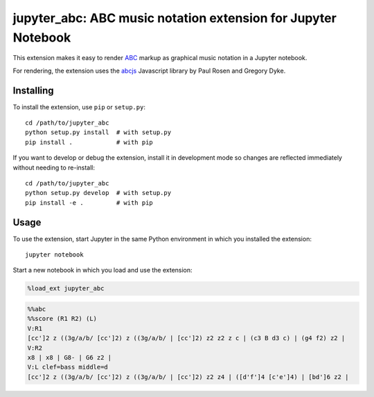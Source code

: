 ================================================================
 jupyter_abc: ABC music notation extension for Jupyter Notebook
================================================================

This extension makes it easy to render ABC_ markup as graphical music notation
in a Jupyter notebook.

For rendering, the extension uses the abcjs_ Javascript library
by Paul Rosen and Gregory Dyke.

Installing
==========

To install the extension, use ``pip`` or ``setup.py``::

    cd /path/to/jupyter_abc
    python setup.py install  # with setup.py
    pip install .            # with pip

If you want to develop or debug the extension,
install it in development mode so changes are reflected immediately
without needing to re-install::

    cd /path/to/jupyter_abc
    python setup.py develop  # with setup.py
    pip install -e .         # with pip

Usage
=====

To use the extension, start Jupyter in the same Python environment
in which you installed the extension::

    jupyter notebook

Start a new notebook in which you load and use the extension:

.. code-block:: python

   %load_ext jupyter_abc

.. code-block:: text

   %%abc
   %%score (R1 R2) (L)
   V:R1
   [cc']2 z ((3g/a/b/ [cc']2) z ((3g/a/b/ | [cc']2) z2 z2 z c | (c3 B d3 c) | (g4 f2) z2 |
   V:R2
   x8 | x8 | G8- | G6 z2 |
   V:L clef=bass middle=d
   [cc']2 z ((3g/a/b/ [cc']2) z ((3g/a/b/ | [cc']2) z2 z4 | ([d'f']4 [c'e']4) | [bd']6 z2 |

.. raw:: html

   <svg xmlns:xlink="http://www.w3.org/1999/xlink" role="img" width=
   "770" height="255.501">
   <path d=
   "M 15.05 80.685L 15.05 201.001L 15.65 201.001L 15.65 80.685z"
   stroke="none" fill="#000000" class></path>
   <path d=
   "M 621.5353943171962 161.901 L 635.9053943171962 161.901 L 635.9053943171962 162.601 L 621.5353943171962 162.601 z"
   stroke="none" fill="#000000" class></path>
   <path d=
   "M 536.7150958833463 161.901 L 551.0850958833463 161.901 L 551.0850958833463 162.601 L 536.7150958833463 162.601 z"
   stroke="none" fill="#000000" class></path>
   <path d=
   "M 536.7150958833463 154.151 L 551.0850958833463 154.151 L 551.0850958833463 154.851 L 536.7150958833463 154.851 z"
   stroke="none" fill="#000000" class></path>
   <path d=
   "M 462.8947974494964 161.901 L 477.2647974494964 161.901 L 477.2647974494964 162.601 L 462.8947974494964 162.601 z"
   stroke="none" fill="#000000" class></path>
   <path d=
   "M 462.8947974494964 154.151 L 477.2647974494964 154.151 L 477.2647974494964 154.851 L 462.8947974494964 154.851 z"
   stroke="none" fill="#000000" class></path>
   <path d=
   "M 283.2179934670283 161.901 L 297.0279934670283 161.901 L 297.0279934670283 162.601 L 283.2179934670283 162.601 z"
   stroke="none" fill="#000000" class></path>
   <path d=
   "M 160.18549673351413 161.901 L 173.99549673351413 161.901 L 173.99549673351413 162.601 L 160.18549673351413 162.601 z"
   stroke="none" fill="#000000" class></path>
   <path d=
   "M 48.153 161.901 L 61.963 161.901 L 61.963 162.601 L 48.153 162.601 z"
   stroke="none" fill="#000000" class></path>
   <g>
   <path d="M 15 169.651 L 755 169.651 L 755 170.351 L 15 170.351 z"
   stroke="none" fill="#000000" class></path>
   <path d="M 15 177.401 L 755 177.401 L 755 178.101 L 15 178.101 z"
   stroke="none" fill="#000000" class></path>
   <path d="M 15 185.151 L 755 185.151 L 755 185.851 L 15 185.851 z"
   stroke="none" fill="#000000" class></path>
   <path d="M 15 192.901 L 755 192.901 L 755 193.601 L 15 193.601 z"
   stroke="none" fill="#000000" class></path>
   <path d="M 15 200.651 L 755 200.651 L 755 201.351 L 15 201.351 z"
   stroke="none" fill="#000000" class></path>
   </g>
   <path d=
   "M 283.2179934670283 72.58500000000001 L 297.0279934670283 72.58500000000001 L 297.0279934670283 73.285 L 283.2179934670283 73.285 z"
   stroke="none" fill="#000000" class></path>
   <path d=
   "M 283.2179934670283 64.83500000000001 L 297.0279934670283 64.83500000000001 L 297.0279934670283 65.535 L 283.2179934670283 65.535 z"
   stroke="none" fill="#000000" class></path>
   <path d=
   "M 256.6179288363242 72.58500000000001 L 270.4279288363242 72.58500000000001 L 270.4279288363242 73.285 L 256.6179288363242 73.285 z"
   stroke="none" fill="#000000" class></path>
   <path d=
   "M 241.01786420562013 72.58500000000001 L 254.82786420562013 72.58500000000001 L 254.82786420562013 73.285 L 241.01786420562013 73.285 z"
   stroke="none" fill="#000000" class></path>
   <path d=
   "M 160.18549673351413 72.58500000000001 L 173.99549673351413 72.58500000000001 L 173.99549673351413 73.285 L 160.18549673351413 73.285 z"
   stroke="none" fill="#000000" class></path>
   <path d=
   "M 160.18549673351413 64.83500000000001 L 173.99549673351413 64.83500000000001 L 173.99549673351413 65.535 L 160.18549673351413 65.535 z"
   stroke="none" fill="#000000" class></path>
   <path d=
   "M 144.58543210281005 72.58500000000001 L 158.39543210281005 72.58500000000001 L 158.39543210281005 73.285 L 144.58543210281005 73.285 z"
   stroke="none" fill="#000000" class></path>
   <path d=
   "M 128.985367472106 72.58500000000001 L 142.795367472106 72.58500000000001 L 142.795367472106 73.285 L 128.985367472106 73.285 z"
   stroke="none" fill="#000000" class></path>
   <path d=
   "M 48.153 72.58500000000001 L 61.963 72.58500000000001 L 61.963 73.285 L 48.153 73.285 z"
   stroke="none" fill="#000000" class></path>
   <path d=
   "M 48.153 64.83500000000001 L 61.963 64.83500000000001 L 61.963 65.535 L 48.153 65.535 z"
   stroke="none" fill="#000000" class></path>
   <g>
   <path d=
   "M 15 80.33500000000001 L 755 80.33500000000001 L 755 81.035 L 15 81.035 z"
   stroke="none" fill="#000000" class></path>
   <path d=
   "M 15 88.08500000000001 L 755 88.08500000000001 L 755 88.785 L 15 88.785 z"
   stroke="none" fill="#000000" class></path>
   <path d=
   "M 15 95.83500000000001 L 755 95.83500000000001 L 755 96.535 L 15 96.535 z"
   stroke="none" fill="#000000" class></path>
   <path d=
   "M 15 103.58500000000001 L 755 103.58500000000001 L 755 104.285 L 15 104.285 z"
   stroke="none" fill="#000000" class></path>
   <path d=
   "M 15 111.33500000000001 L 755 111.33500000000001 L 755 112.035 L 15 112.035 z"
   stroke="none" fill="#000000" class></path>
   </g>
   <path d="M 0 22.65 L 100 22.65 L 100 23.35 L 0 23.35 z" stroke=
   "none" fill="rgba(0,0,0,0)" fill-opacity="0" class data-vertical=
   "23"></path>
   <path d=
   "m 29.689999999999998 66.525c 0.09 -0.09 0.24 -0.06 0.36 0c 0.12 0.09 0.57 0.6 0.96 1.11c 1.77 2.34 3.21 5.85 3.57 8.73c 0.21 1.56 0.03 3.27 -0.45 4.86c -0.69 2.31 -1.92 4.47 -4.23 7.44c -0.3 0.39 -0.57 0.72 -0.6 0.75c -0.03 0.06 0 0.15 0.18 0.78c 0.54 1.68 1.38 4.44 1.68 5.49l 0.09 0.42l 0.39 0c 1.47 0.09 2.76 0.51 3.96 1.29c 1.83 1.23 3.06 3.21 3.39 5.52c 0.09 0.45 0.12 1.29 0.06 1.74c -0.09 1.02 -0.33 1.83 -0.75 2.73c -0.84 1.71 -2.28 3.06 -4.02 3.72l -0.33 0.12l 0.03 1.26c 0 1.74 -0.06 3.63 -0.21 4.62c -0.45 3.06 -2.19 5.49 -4.47 6.21c -0.57 0.18 -0.9 0.21 -1.59 0.21c -0.69 0 -1.02 -0.03 -1.65 -0.21c -1.14 -0.27 -2.13 -0.84 -2.94 -1.65c -0.99 -0.99 -1.56 -2.16 -1.71 -3.54c -0.09 -0.81 0.06 -1.53 0.45 -2.13c 0.63 -0.99 1.83 -1.56 3 -1.53c 1.5 0.09 2.64 1.32 2.73 2.94c 0.06 1.47 -0.93 2.7 -2.37 2.97c -0.45 0.06 -0.84 0.03 -1.29 -0.09l -0.21 -0.09l 0.09 0.12c 0.39 0.54 0.78 0.93 1.32 1.26c 1.35 0.87 3.06 1.02 4.35 0.36c 1.44 -0.72 2.52 -2.28 2.97 -4.35c 0.15 -0.66 0.24 -1.5 0.3 -3.03c 0.03 -0.84 0.03 -2.94 0 -3c -0.03 0 -0.18 0 -0.36 0.03c -0.66 0.12 -0.99 0.12 -1.83 0.12c -1.05 0 -1.71 -0.06 -2.61 -0.3c -4.02 -0.99 -7.11 -4.35 -7.8 -8.46c -0.12 -0.66 -0.12 -0.99 -0.12 -1.83c 0 -0.84 0 -1.14 0.15 -1.92c 0.36 -2.28 1.41 -4.62 3.3 -7.29l 2.79 -3.6c 0.54 -0.66 0.96 -1.2 0.96 -1.23c 0 -0.03 -0.09 -0.33 -0.18 -0.69c -0.96 -3.21 -1.41 -5.28 -1.59 -7.68c -0.12 -1.38 -0.15 -3.09 -0.06 -3.96c 0.33 -2.67 1.38 -5.07 3.12 -7.08c 0.36 -0.42 0.99 -1.05 1.17 -1.14zm 2.01 4.71c -0.15 -0.3 -0.3 -0.54 -0.3 -0.54c -0.03 0 -0.18 0.09 -0.3 0.21c -2.4 1.74 -3.87 4.2 -4.26 7.11c -0.06 0.54 -0.06 1.41 -0.03 1.89c 0.09 1.29 0.48 3.12 1.08 5.22c 0.15 0.42 0.24 0.78 0.24 0.81c 0 0.03 0.84 -1.11 1.23 -1.68c 1.89 -2.73 2.88 -5.07 3.15 -7.53c 0.09 -0.57 0.12 -1.74 0.06 -2.37c -0.09 -1.23 -0.27 -1.92 -0.87 -3.12zm -2.94 20.7c -0.21 -0.72 -0.39 -1.32 -0.42 -1.32c 0 0 -1.2 1.47 -1.86 2.37c -2.79 3.63 -4.02 6.3 -4.35 9.3c -0.03 0.21 -0.03 0.69 -0.03 1.08c 0 0.69 0 0.75 0.06 1.11c 0.12 0.54 0.27 0.99 0.51 1.47c 0.69 1.38 1.83 2.55 3.42 3.42c 0.96 0.54 2.07 0.9 3.21 1.08c 0.78 0.12 2.04 0.12 2.94 -0.03c 0.51 -0.06 0.45 -0.03 0.42 -0.3c -0.24 -3.33 -0.72 -6.33 -1.62 -10.08c -0.09 -0.39 -0.18 -0.75 -0.18 -0.78c -0.03 -0.03 -0.42 0 -0.81 0.09c -0.9 0.18 -1.65 0.57 -2.22 1.14c -0.72 0.72 -1.08 1.65 -1.05 2.64c 0.06 0.96 0.48 1.83 1.23 2.58c 0.36 0.36 0.72 0.63 1.17 0.9c 0.33 0.18 0.36 0.21 0.42 0.33c 0.18 0.42 -0.18 0.9 -0.6 0.87c -0.18 -0.03 -0.84 -0.36 -1.26 -0.63c -0.78 -0.51 -1.38 -1.11 -1.86 -1.83c -1.77 -2.7 -0.99 -6.42 1.71 -8.19c 0.3 -0.21 0.81 -0.48 1.17 -0.63c 0.3 -0.09 1.02 -0.3 1.14 -0.3c 0.06 0 0.09 0 0.09 -0.03c 0.03 -0.03 -0.51 -1.92 -1.23 -4.26zm 3.78 7.41c -0.18 -0.03 -0.36 -0.06 -0.39 -0.06c -0.03 0 0 0.21 0.18 1.02c 0.75 3.18 1.26 6.3 1.5 9.09c 0.06 0.72 0 0.69 0.51 0.42c 0.78 -0.36 1.44 -0.96 1.98 -1.77c 1.08 -1.62 1.2 -3.69 0.3 -5.55c -0.81 -1.62 -2.31 -2.79 -4.08 -3.15z"
   stroke="none" fill="#000000" class></path>
   <rect x="15" y="69.06" width="24.051" height="54.25" fill="#000000"
   stroke="#000000" fill-opacity="0" stroke-opacity="0"></rect>
   <path d=
   "m 56.242999999999995 88.26c 0.36 -0.03 1.2 0 1.53 0.06c 1.17 0.24 1.89 0.84 2.16 1.83c 0.06 0.18 0.06 0.3 0.06 0.66c 0 0.45 0 0.63 -0.15 1.08c -0.66 2.04 -3.06 3.93 -5.52 4.38c -0.54 0.09 -1.44 0.09 -1.83 0.03c -1.23 -0.27 -1.98 -0.87 -2.25 -1.86c -0.06 -0.18 -0.06 -0.3 -0.06 -0.66c 0 -0.45 0 -0.63 0.15 -1.08c 0.24 -0.78 0.75 -1.53 1.44 -2.22c 1.2 -1.2 2.85 -2.01 4.47 -2.22zm 0 -27.125c 0.36 -0.03 1.2 0 1.53 0.06c 1.17 0.24 1.89 0.84 2.16 1.83c 0.06 0.18 0.06 0.3 0.06 0.66c 0 0.45 0 0.63 -0.15 1.08c -0.66 2.04 -3.06 3.93 -5.52 4.38c -0.54 0.09 -1.44 0.09 -1.83 0.03c -1.23 -0.27 -1.98 -0.87 -2.25 -1.86c -0.06 -0.18 -0.06 -0.3 -0.06 -0.66c 0 -0.45 0 -0.63 0.15 -1.08c 0.24 -0.78 0.75 -1.53 1.44 -2.22c 1.2 -1.2 2.85 -2.01 4.47 -2.22zm 3.720000000000006 -23.075000000000003L 59.963 91.01833333333335L 58.963 91.01833333333335L 58.963 38.06z"
   stroke="none" fill="#000000" class></path>
   <rect x="50.153" y="38.06" width="9.81" height="58.297" fill=
   "#000000" stroke="#000000" fill-opacity="0" stroke-opacity="0">
   </rect>
   <path d=
   "m 90.04519829966426 74.565c 0.66 -0.09 1.23 0.09 1.68 0.51c 0.27 0.3 0.39 0.54 0.57 1.26c 0.09 0.33 0.18 0.66 0.21 0.72c 0.12 0.27 0.33 0.45 0.6 0.48c 0.12 0 0.18 0 0.33 -0.09c 0.39 -0.18 1.32 -1.29 1.68 -1.98c 0.09 -0.21 0.24 -0.3 0.39 -0.3c 0.12 0 0.27 0.09 0.33 0.18c 0.03 0.06 -0.27 1.11 -1.86 6.42c -1.02 3.48 -1.89 6.39 -1.92 6.42c 0 0.03 -0.12 0.12 -0.24 0.15c -0.18 0.09 -0.21 0.09 -0.45 0.09c -0.24 0 -0.3 0 -0.48 -0.06c -0.09 -0.06 -0.21 -0.12 -0.21 -0.15c -0.06 -0.03 0.15 -0.57 1.68 -4.92c 0.96 -2.67 1.74 -4.89 1.71 -4.89l -0.51 0.15c -1.08 0.36 -1.74 0.48 -2.55 0.48c -0.66 0 -0.84 -0.03 -1.32 -0.27c -1.32 -0.63 -1.77 -2.16 -1.02 -3.3c 0.33 -0.45 0.84 -0.81 1.38 -0.9z"
   stroke="none" fill="#000000" class></path>
   <rect x="88.36519829966426" y="69.8685" width="7.534" height=
   "13.88300000000001" fill="#000000" stroke="#000000" fill-opacity=
   "0" stroke-opacity="0"></rect>
   <path d=
   "m 121.47530284140193 72.76c 0.36 -0.03 1.2 0 1.53 0.06c 1.17 0.24 1.89 0.84 2.16 1.83c 0.06 0.18 0.06 0.3 0.06 0.66c 0 0.45 0 0.63 -0.15 1.08c -0.66 2.04 -3.06 3.93 -5.52 4.38c -0.54 0.09 -1.44 0.09 -1.83 0.03c -1.23 -0.27 -1.98 -0.87 -2.25 -1.86c -0.06 -0.18 -0.06 -0.3 -0.06 -0.66c 0 -0.45 0 -0.63 0.15 -1.08c 0.24 -0.78 0.75 -1.53 1.44 -2.22c 1.2 -1.2 2.85 -2.01 4.47 -2.22zm 3.719999999999999 -27.023112910356048L 125.19530284140193 76.035L 124.59530284140193 76.035L 124.59530284140193 45.73688708964396z"
   stroke="none" fill="#000000" class></path>
   <rect x="115.38530284140192" y="45.73688708964396" width="9.81"
   height="35.12011291035604" fill="#000000" stroke="#000000"
   fill-opacity="0" stroke-opacity="0"></rect>
   <path d=
   "m 137.075367472106 68.885c 0.36 -0.03 1.2 0 1.53 0.06c 1.17 0.24 1.89 0.84 2.16 1.83c 0.06 0.18 0.06 0.3 0.06 0.66c 0 0.45 0 0.63 -0.15 1.08c -0.66 2.04 -3.06 3.93 -5.52 4.38c -0.54 0.09 -1.44 0.09 -1.83 0.03c -1.23 -0.27 -1.98 -0.87 -2.25 -1.86c -0.06 -0.18 -0.06 -0.3 -0.06 -0.66c 0 -0.45 0 -0.63 0.15 -1.08c 0.24 -0.78 0.75 -1.53 1.44 -2.22c 1.2 -1.2 2.85 -2.01 4.47 -2.22zm 3.719999999999999 -25.049056455178018L 140.795367472106 72.16L 140.195367472106 72.16L 140.195367472106 43.83594354482199z"
   stroke="none" fill="#000000" class></path>
   <rect x="130.985367472106" y="43.83594354482199" width="9.81"
   height="33.14605645517801" fill="#000000" stroke="#000000"
   fill-opacity="0" stroke-opacity="0"></rect>
   <path d=
   "m 152.67543210281005 65.01c 0.36 -0.03 1.2 0 1.53 0.06c 1.17 0.24 1.89 0.84 2.16 1.83c 0.06 0.18 0.06 0.3 0.06 0.66c 0 0.45 0 0.63 -0.15 1.08c -0.66 2.04 -3.06 3.93 -5.52 4.38c -0.54 0.09 -1.44 0.09 -1.83 0.03c -1.23 -0.27 -1.98 -0.87 -2.25 -1.86c -0.06 -0.18 -0.06 -0.3 -0.06 -0.66c 0 -0.45 0 -0.63 0.15 -1.08c 0.24 -0.78 0.75 -1.53 1.44 -2.22c 1.2 -1.2 2.85 -2.01 4.47 -2.22zm 3.719999999999999 -23.075000000000003L 156.39543210281005 68.285L 155.79543210281005 68.285L 155.79543210281005 41.935z"
   stroke="none" fill="#000000" class></path>
   <rect x="146.58543210281005" y="41.935" width="9.81" height=
   "31.171999999999997" fill="#000000" stroke="#000000" fill-opacity=
   "0" stroke-opacity="0"></rect>
   <path d=
   "m 168.27549673351413 88.26c 0.36 -0.03 1.2 0 1.53 0.06c 1.17 0.24 1.89 0.84 2.16 1.83c 0.06 0.18 0.06 0.3 0.06 0.66c 0 0.45 0 0.63 -0.15 1.08c -0.66 2.04 -3.06 3.93 -5.52 4.38c -0.54 0.09 -1.44 0.09 -1.83 0.03c -1.23 -0.27 -1.98 -0.87 -2.25 -1.86c -0.06 -0.18 -0.06 -0.3 -0.06 -0.66c 0 -0.45 0 -0.63 0.15 -1.08c 0.24 -0.78 0.75 -1.53 1.44 -2.22c 1.2 -1.2 2.85 -2.01 4.47 -2.22zm 0 -27.125c 0.36 -0.03 1.2 0 1.53 0.06c 1.17 0.24 1.89 0.84 2.16 1.83c 0.06 0.18 0.06 0.3 0.06 0.66c 0 0.45 0 0.63 -0.15 1.08c -0.66 2.04 -3.06 3.93 -5.52 4.38c -0.54 0.09 -1.44 0.09 -1.83 0.03c -1.23 -0.27 -1.98 -0.87 -2.25 -1.86c -0.06 -0.18 -0.06 -0.3 -0.06 -0.66c 0 -0.45 0 -0.63 0.15 -1.08c 0.24 -0.78 0.75 -1.53 1.44 -2.22c 1.2 -1.2 2.85 -2.01 4.47 -2.22zm 3.719999999999999 -23.075000000000003L 171.99549673351413 91.01833333333335L 170.99549673351413 91.01833333333335L 170.99549673351413 38.06z"
   stroke="none" fill="#000000" class></path>
   <rect x="162.18549673351413" y="38.06" width="9.81" height="58.297"
   fill="#000000" stroke="#000000" fill-opacity="0" stroke-opacity=
   "0"></rect>
   <path d=
   "m 202.0776950331784 74.565c 0.66 -0.09 1.23 0.09 1.68 0.51c 0.27 0.3 0.39 0.54 0.57 1.26c 0.09 0.33 0.18 0.66 0.21 0.72c 0.12 0.27 0.33 0.45 0.6 0.48c 0.12 0 0.18 0 0.33 -0.09c 0.39 -0.18 1.32 -1.29 1.68 -1.98c 0.09 -0.21 0.24 -0.3 0.39 -0.3c 0.12 0 0.27 0.09 0.33 0.18c 0.03 0.06 -0.27 1.11 -1.86 6.42c -1.02 3.48 -1.89 6.39 -1.92 6.42c 0 0.03 -0.12 0.12 -0.24 0.15c -0.18 0.09 -0.21 0.09 -0.45 0.09c -0.24 0 -0.3 0 -0.48 -0.06c -0.09 -0.06 -0.21 -0.12 -0.21 -0.15c -0.06 -0.03 0.15 -0.57 1.68 -4.92c 0.96 -2.67 1.74 -4.89 1.71 -4.89l -0.51 0.15c -1.08 0.36 -1.74 0.48 -2.55 0.48c -0.66 0 -0.84 -0.03 -1.32 -0.27c -1.32 -0.63 -1.77 -2.16 -1.02 -3.3c 0.33 -0.45 0.84 -0.81 1.38 -0.9z"
   stroke="none" fill="#000000" class></path>
   <rect x="200.3976950331784" y="69.8685" width="7.534" height=
   "13.88300000000001" fill="#000000" stroke="#000000" fill-opacity=
   "0" stroke-opacity="0"></rect>
   <path d=
   "m 233.50779957491605 72.76c 0.36 -0.03 1.2 0 1.53 0.06c 1.17 0.24 1.89 0.84 2.16 1.83c 0.06 0.18 0.06 0.3 0.06 0.66c 0 0.45 0 0.63 -0.15 1.08c -0.66 2.04 -3.06 3.93 -5.52 4.38c -0.54 0.09 -1.44 0.09 -1.83 0.03c -1.23 -0.27 -1.98 -0.87 -2.25 -1.86c -0.06 -0.18 -0.06 -0.3 -0.06 -0.66c 0 -0.45 0 -0.63 0.15 -1.08c 0.24 -0.78 0.75 -1.53 1.44 -2.22c 1.2 -1.2 2.85 -2.01 4.47 -2.22zm 3.719999999999999 -27.023112910356048L 237.22779957491605 76.035L 236.62779957491605 76.035L 236.62779957491605 45.73688708964396z"
   stroke="none" fill="#000000" class></path>
   <rect x="227.41779957491605" y="45.73688708964396" width="9.81"
   height="35.12011291035604" fill="#000000" stroke="#000000"
   fill-opacity="0" stroke-opacity="0"></rect>
   <path d=
   "m 249.10786420562013 68.885c 0.36 -0.03 1.2 0 1.53 0.06c 1.17 0.24 1.89 0.84 2.16 1.83c 0.06 0.18 0.06 0.3 0.06 0.66c 0 0.45 0 0.63 -0.15 1.08c -0.66 2.04 -3.06 3.93 -5.52 4.38c -0.54 0.09 -1.44 0.09 -1.83 0.03c -1.23 -0.27 -1.98 -0.87 -2.25 -1.86c -0.06 -0.18 -0.06 -0.3 -0.06 -0.66c 0 -0.45 0 -0.63 0.15 -1.08c 0.24 -0.78 0.75 -1.53 1.44 -2.22c 1.2 -1.2 2.85 -2.01 4.47 -2.22zm 3.719999999999999 -25.049056455178018L 252.82786420562013 72.16L 252.22786420562014 72.16L 252.22786420562014 43.83594354482199z"
   stroke="none" fill="#000000" class></path>
   <rect x="243.01786420562013" y="43.83594354482199" width="9.81"
   height="33.14605645517801" fill="#000000" stroke="#000000"
   fill-opacity="0" stroke-opacity="0"></rect>
   <path d=
   "m 264.7079288363242 65.01c 0.36 -0.03 1.2 0 1.53 0.06c 1.17 0.24 1.89 0.84 2.16 1.83c 0.06 0.18 0.06 0.3 0.06 0.66c 0 0.45 0 0.63 -0.15 1.08c -0.66 2.04 -3.06 3.93 -5.52 4.38c -0.54 0.09 -1.44 0.09 -1.83 0.03c -1.23 -0.27 -1.98 -0.87 -2.25 -1.86c -0.06 -0.18 -0.06 -0.3 -0.06 -0.66c 0 -0.45 0 -0.63 0.15 -1.08c 0.24 -0.78 0.75 -1.53 1.44 -2.22c 1.2 -1.2 2.85 -2.01 4.47 -2.22zm 3.7200000000000273 -23.075000000000003L 268.4279288363242 68.285L 267.8279288363242 68.285L 267.8279288363242 41.935z"
   stroke="none" fill="#000000" class></path>
   <rect x="258.6179288363242" y="41.935" width="9.81" height=
   "31.171999999999997" fill="#000000" stroke="#000000" fill-opacity=
   "0" stroke-opacity="0"></rect>
   <path d=
   "m 274.2179934670283 111.685L 274.2179934670283 80.685L 274.8179934670283 80.685L 274.8179934670283 111.685z"
   stroke="none" fill="#000000" class></path>
   <rect x="274.2179934670283" y="80.685" width="1" height="31" fill=
   "#000000" stroke="#000000" fill-opacity="0" stroke-opacity="0">
   </rect>
   <path d=
   "m 291.30799346702827 88.26c 0.36 -0.03 1.2 0 1.53 0.06c 1.17 0.24 1.89 0.84 2.16 1.83c 0.06 0.18 0.06 0.3 0.06 0.66c 0 0.45 0 0.63 -0.15 1.08c -0.66 2.04 -3.06 3.93 -5.52 4.38c -0.54 0.09 -1.44 0.09 -1.83 0.03c -1.23 -0.27 -1.98 -0.87 -2.25 -1.86c -0.06 -0.18 -0.06 -0.3 -0.06 -0.66c 0 -0.45 0 -0.63 0.15 -1.08c 0.24 -0.78 0.75 -1.53 1.44 -2.22c 1.2 -1.2 2.85 -2.01 4.47 -2.22zm 0 -27.125c 0.36 -0.03 1.2 0 1.53 0.06c 1.17 0.24 1.89 0.84 2.16 1.83c 0.06 0.18 0.06 0.3 0.06 0.66c 0 0.45 0 0.63 -0.15 1.08c -0.66 2.04 -3.06 3.93 -5.52 4.38c -0.54 0.09 -1.44 0.09 -1.83 0.03c -1.23 -0.27 -1.98 -0.87 -2.25 -1.86c -0.06 -0.18 -0.06 -0.3 -0.06 -0.66c 0 -0.45 0 -0.63 0.15 -1.08c 0.24 -0.78 0.75 -1.53 1.44 -2.22c 1.2 -1.2 2.85 -2.01 4.47 -2.22zm 3.7200000000000273 -23.075000000000003L 295.0279934670283 91.01833333333335L 294.0279934670283 91.01833333333335L 294.0279934670283 38.06z"
   stroke="none" fill="#000000" class></path>
   <rect x="285.2179934670283" y="38.06" width="9.81" height="58.297"
   fill="#000000" stroke="#000000" fill-opacity="0" stroke-opacity=
   "0"></rect>
   <path d=
   "m 325.3201917666926 68.86500000000001c 0.12 -0.06 0.24 -0.06 0.36 -0.03c 0.09 0.06 4.74 5.58 4.86 5.82c 0.21 0.39 0.15 0.78 -0.15 1.26c -0.24 0.33 -0.72 0.81 -1.62 1.56c -0.45 0.36 -0.87 0.75 -0.96 0.84c -0.93 0.99 -1.14 2.49 -0.6 3.63c 0.18 0.39 0.27 0.48 1.32 1.68c 1.92 2.25 1.83 2.16 1.83 2.34c 0 0.18 -0.18 0.36 -0.36 0.39c -0.15 0 -0.27 -0.06 -0.48 -0.27c -0.75 -0.75 -2.46 -1.29 -3.39 -1.08c -0.45 0.09 -0.69 0.27 -0.9 0.69c -0.12 0.3 -0.21 0.66 -0.24 1.14c -0.03 0.66 0.09 1.35 0.3 2.01c 0.15 0.42 0.24 0.66 0.45 0.96c 0.18 0.24 0.18 0.33 0.03 0.42c -0.12 0.06 -0.18 0.03 -0.45 -0.3c -1.08 -1.38 -2.07 -3.36 -2.4 -4.83c -0.27 -1.05 -0.15 -1.77 0.27 -2.07c 0.21 -0.12 0.42 -0.15 0.87 -0.15c 0.87 0.06 2.1 0.39 3.3 0.9l 0.39 0.18l -1.65 -1.95c -2.52 -2.97 -2.61 -3.09 -2.7 -3.27c -0.09 -0.24 -0.12 -0.48 -0.03 -0.75c 0.15 -0.48 0.57 -0.96 1.83 -2.01c 0.45 -0.36 0.84 -0.72 0.93 -0.78c 0.69 -0.75 1.02 -1.8 0.9 -2.79c -0.06 -0.33 -0.21 -0.84 -0.39 -1.11c -0.09 -0.15 -0.45 -0.6 -0.81 -1.05c -0.36 -0.42 -0.69 -0.81 -0.72 -0.87c -0.09 -0.18 0 -0.42 0.21 -0.51z"
   stroke="none" fill="#000000" class></path>
   <rect x="323.4301917666926" y="66.0925" width="7.888" height=
   "21.435000000000002" fill="#000000" stroke="#000000" fill-opacity=
   "0" stroke-opacity="0"></rect>
   <path d=
   "m 363.5323900663568 68.86500000000001c 0.12 -0.06 0.24 -0.06 0.36 -0.03c 0.09 0.06 4.74 5.58 4.86 5.82c 0.21 0.39 0.15 0.78 -0.15 1.26c -0.24 0.33 -0.72 0.81 -1.62 1.56c -0.45 0.36 -0.87 0.75 -0.96 0.84c -0.93 0.99 -1.14 2.49 -0.6 3.63c 0.18 0.39 0.27 0.48 1.32 1.68c 1.92 2.25 1.83 2.16 1.83 2.34c 0 0.18 -0.18 0.36 -0.36 0.39c -0.15 0 -0.27 -0.06 -0.48 -0.27c -0.75 -0.75 -2.46 -1.29 -3.39 -1.08c -0.45 0.09 -0.69 0.27 -0.9 0.69c -0.12 0.3 -0.21 0.66 -0.24 1.14c -0.03 0.66 0.09 1.35 0.3 2.01c 0.15 0.42 0.24 0.66 0.45 0.96c 0.18 0.24 0.18 0.33 0.03 0.42c -0.12 0.06 -0.18 0.03 -0.45 -0.3c -1.08 -1.38 -2.07 -3.36 -2.4 -4.83c -0.27 -1.05 -0.15 -1.77 0.27 -2.07c 0.21 -0.12 0.42 -0.15 0.87 -0.15c 0.87 0.06 2.1 0.39 3.3 0.9l 0.39 0.18l -1.65 -1.95c -2.52 -2.97 -2.61 -3.09 -2.7 -3.27c -0.09 -0.24 -0.12 -0.48 -0.03 -0.75c 0.15 -0.48 0.57 -0.96 1.83 -2.01c 0.45 -0.36 0.84 -0.72 0.93 -0.78c 0.69 -0.75 1.02 -1.8 0.9 -2.79c -0.06 -0.33 -0.21 -0.84 -0.39 -1.11c -0.09 -0.15 -0.45 -0.6 -0.81 -1.05c -0.36 -0.42 -0.69 -0.81 -0.72 -0.87c -0.09 -0.18 0 -0.42 0.21 -0.51z"
   stroke="none" fill="#000000" class></path>
   <rect x="361.6423900663568" y="66.0925" width="7.888" height=
   "21.435000000000002" fill="#000000" stroke="#000000" fill-opacity=
   "0" stroke-opacity="0"></rect>
   <path d=
   "m 401.53458836602107 74.565c 0.66 -0.09 1.23 0.09 1.68 0.51c 0.27 0.3 0.39 0.54 0.57 1.26c 0.09 0.33 0.18 0.66 0.21 0.72c 0.12 0.27 0.33 0.45 0.6 0.48c 0.12 0 0.18 0 0.33 -0.09c 0.39 -0.18 1.32 -1.29 1.68 -1.98c 0.09 -0.21 0.24 -0.3 0.39 -0.3c 0.12 0 0.27 0.09 0.33 0.18c 0.03 0.06 -0.27 1.11 -1.86 6.42c -1.02 3.48 -1.89 6.39 -1.92 6.42c 0 0.03 -0.12 0.12 -0.24 0.15c -0.18 0.09 -0.21 0.09 -0.45 0.09c -0.24 0 -0.3 0 -0.48 -0.06c -0.09 -0.06 -0.21 -0.12 -0.21 -0.15c -0.06 -0.03 0.15 -0.57 1.68 -4.92c 0.96 -2.67 1.74 -4.89 1.71 -4.89l -0.51 0.15c -1.08 0.36 -1.74 0.48 -2.55 0.48c -0.66 0 -0.84 -0.03 -1.32 -0.27c -1.32 -0.63 -1.77 -2.16 -1.02 -3.3c 0.33 -0.45 0.84 -0.81 1.38 -0.9z"
   stroke="none" fill="#000000" class></path>
   <rect x="399.85458836602106" y="69.8685" width="7.534" height=
   "13.88300000000001" fill="#000000" stroke="#000000" fill-opacity=
   "0" stroke-opacity="0"></rect>
   <path d=
   "m 435.6646929077587 68.935l 0 -3.75l 0.21 0l 0.21 0l 0 0.18c 0 0.3 0.06 0.84 0.12 1.23c 0.24 1.53 0.9 3.12 2.13 5.16l 0.99 1.59c 0.87 1.44 1.38 2.34 1.77 3.09c 0.81 1.68 1.2 3.06 1.26 4.53c 0.03 1.53 -0.21 3.27 -0.75 5.01c -0.21 0.69 -0.51 1.5 -0.6 1.59c -0.09 0.12 -0.27 0.21 -0.42 0.21c -0.15 0 -0.42 -0.12 -0.51 -0.21c -0.15 -0.18 -0.18 -0.42 -0.09 -0.66c 0.15 -0.33 0.45 -1.2 0.57 -1.62c 0.42 -1.38 0.6 -2.58 0.6 -3.9c 0 -0.66 0 -0.81 -0.06 -1.11c -0.39 -2.07 -1.8 -4.26 -4.59 -7.14l -0.42 -0.45l -0.21 0l -0.21 0l 0 -3.75zm -2.6999999999999886 19.325000000000003c 0.36 -0.03 1.2 0 1.53 0.06c 1.17 0.24 1.89 0.84 2.16 1.83c 0.06 0.18 0.06 0.3 0.06 0.66c 0 0.45 0 0.63 -0.15 1.08c -0.66 2.04 -3.06 3.93 -5.52 4.38c -0.54 0.09 -1.44 0.09 -1.83 0.03c -1.23 -0.27 -1.98 -0.87 -2.25 -1.86c -0.06 -0.18 -0.06 -0.3 -0.06 -0.66c 0 -0.45 0 -0.63 0.15 -1.08c 0.24 -0.78 0.75 -1.53 1.44 -2.22c 1.2 -1.2 2.85 -2.01 4.47 -2.22zm 3.7200000000000273 -23.075000000000003L 436.68469290775874 91.01833333333335L 435.68469290775874 91.01833333333335L 435.68469290775874 65.185z"
   stroke="none" fill="#000000" class></path>
   <rect x="426.87469290775874" y="65.185" width="15.902000000000001"
   height="31.171999999999997" fill="#000000" stroke="#000000"
   fill-opacity="0" stroke-opacity="0"></rect>
   <path d=
   "m 453.8947974494964 111.685L 453.8947974494964 80.685L 454.49479744949645 80.685L 454.49479744949645 111.685z"
   stroke="none" fill="#000000" class></path>
   <rect x="453.8947974494964" y="80.685" width="1" height="31" fill=
   "#000000" stroke="#000000" fill-opacity="0" stroke-opacity="0">
   </rect>
   <path d=
   "m 479.0247974494964 90.63c 0.09 -0.03 0.27 -0.06 0.39 -0.06c 0.96 0 1.74 0.78 1.74 1.71c 0 0.96 -0.78 1.74 -1.71 1.74c -0.96 0 -1.74 -0.78 -1.74 -1.71c 0 -0.78 0.54 -1.5 1.32 -1.68zm -8.04000000000002 -2.3699999999999903c 0.36 -0.03 1.2 0 1.53 0.06c 1.17 0.24 1.89 0.84 2.16 1.83c 0.06 0.18 0.06 0.3 0.06 0.66c 0 0.45 0 0.63 -0.15 1.08c -0.66 2.04 -3.06 3.93 -5.52 4.38c -0.54 0.09 -1.44 0.09 -1.83 0.03c -1.23 -0.27 -1.98 -0.87 -2.25 -1.86c -0.06 -0.18 -0.06 -0.3 -0.06 -0.66c 0 -0.45 0 -0.63 0.15 -1.08c 0.24 -0.78 0.75 -1.53 1.44 -2.22c 1.2 -1.2 2.85 -2.01 4.47 -2.22zm 3.7200000000000273 -23.075000000000003L 474.7047974494964 91.01833333333335L 473.7047974494964 91.01833333333335L 473.7047974494964 65.185z"
   stroke="none" fill="#000000" class></path>
   <rect x="464.8947974494964" y="65.185" width="16.26" height=
   "31.171999999999997" fill="#000000" stroke="#000000" fill-opacity=
   "0" stroke-opacity="0"></rect>
   <path d=
   "m 520.4849913416086 72.81l 0 -3.75l 0.21 0l 0.21 0l 0 0.18c 0 0.3 0.06 0.84 0.12 1.23c 0.24 1.53 0.9 3.12 2.13 5.16l 0.99 1.59c 0.87 1.44 1.38 2.34 1.77 3.09c 0.81 1.68 1.2 3.06 1.26 4.53c 0.03 1.53 -0.21 3.27 -0.75 5.01c -0.21 0.69 -0.51 1.5 -0.6 1.59c -0.09 0.12 -0.27 0.21 -0.42 0.21c -0.15 0 -0.42 -0.12 -0.51 -0.21c -0.15 -0.18 -0.18 -0.42 -0.09 -0.66c 0.15 -0.33 0.45 -1.2 0.57 -1.62c 0.42 -1.38 0.6 -2.58 0.6 -3.9c 0 -0.66 0 -0.81 -0.06 -1.11c -0.39 -2.07 -1.8 -4.26 -4.59 -7.14l -0.42 -0.45l -0.21 0l -0.21 0l 0 -3.75zm -2.7000000000000455 19.325000000000003c 0.36 -0.03 1.2 0 1.53 0.06c 1.17 0.24 1.89 0.84 2.16 1.83c 0.06 0.18 0.06 0.3 0.06 0.66c 0 0.45 0 0.63 -0.15 1.08c -0.66 2.04 -3.06 3.93 -5.52 4.38c -0.54 0.09 -1.44 0.09 -1.83 0.03c -1.23 -0.27 -1.98 -0.87 -2.25 -1.86c -0.06 -0.18 -0.06 -0.3 -0.06 -0.66c 0 -0.45 0 -0.63 0.15 -1.08c 0.24 -0.78 0.75 -1.53 1.44 -2.22c 1.2 -1.2 2.85 -2.01 4.47 -2.22zm 3.7200000000000273 -23.075000000000003L 521.5049913416086 94.89333333333335L 520.5049913416086 94.89333333333335L 520.5049913416086 69.06z"
   stroke="none" fill="#000000" class></path>
   <rect x="511.6949913416086" y="69.06" width="15.902000000000001"
   height="31.171999999999997" fill="#000000" stroke="#000000"
   fill-opacity="0" stroke-opacity="0"></rect>
   <path d=
   "m 552.8450958833463 82.88c 0.09 -0.03 0.27 -0.06 0.39 -0.06c 0.96 0 1.74 0.78 1.74 1.71c 0 0.96 -0.78 1.74 -1.71 1.74c -0.96 0 -1.74 -0.78 -1.74 -1.71c 0 -0.78 0.54 -1.5 1.32 -1.68zm -8.039999999999964 1.5050000000000097c 0.36 -0.03 1.2 0 1.53 0.06c 1.17 0.24 1.89 0.84 2.16 1.83c 0.06 0.18 0.06 0.3 0.06 0.66c 0 0.45 0 0.63 -0.15 1.08c -0.66 2.04 -3.06 3.93 -5.52 4.38c -0.54 0.09 -1.44 0.09 -1.83 0.03c -1.23 -0.27 -1.98 -0.87 -2.25 -1.86c -0.06 -0.18 -0.06 -0.3 -0.06 -0.66c 0 -0.45 0 -0.63 0.15 -1.08c 0.24 -0.78 0.75 -1.53 1.44 -2.22c 1.2 -1.2 2.85 -2.01 4.47 -2.22zm 3.7199999999999136 -23.075000000000003L 548.5250958833462 87.14333333333333L 547.5250958833462 87.14333333333333L 547.5250958833462 61.31z"
   stroke="none" fill="#000000" class></path>
   <rect x="538.7150958833463" y="61.31" width="16.26" height=
   "31.171999999999997" fill="#000000" stroke="#000000" fill-opacity=
   "0" stroke-opacity="0"></rect>
   <path d=
   "m 594.3052897754586 68.935l 0 -3.75l 0.21 0l 0.21 0l 0 0.18c 0 0.3 0.06 0.84 0.12 1.23c 0.24 1.53 0.9 3.12 2.13 5.16l 0.99 1.59c 0.87 1.44 1.38 2.34 1.77 3.09c 0.81 1.68 1.2 3.06 1.26 4.53c 0.03 1.53 -0.21 3.27 -0.75 5.01c -0.21 0.69 -0.51 1.5 -0.6 1.59c -0.09 0.12 -0.27 0.21 -0.42 0.21c -0.15 0 -0.42 -0.12 -0.51 -0.21c -0.15 -0.18 -0.18 -0.42 -0.09 -0.66c 0.15 -0.33 0.45 -1.2 0.57 -1.62c 0.42 -1.38 0.6 -2.58 0.6 -3.9c 0 -0.66 0 -0.81 -0.06 -1.11c -0.39 -2.07 -1.8 -4.26 -4.59 -7.14l -0.42 -0.45l -0.21 0l -0.21 0l 0 -3.75zm -2.7000000000000455 19.325000000000003c 0.36 -0.03 1.2 0 1.53 0.06c 1.17 0.24 1.89 0.84 2.16 1.83c 0.06 0.18 0.06 0.3 0.06 0.66c 0 0.45 0 0.63 -0.15 1.08c -0.66 2.04 -3.06 3.93 -5.52 4.38c -0.54 0.09 -1.44 0.09 -1.83 0.03c -1.23 -0.27 -1.98 -0.87 -2.25 -1.86c -0.06 -0.18 -0.06 -0.3 -0.06 -0.66c 0 -0.45 0 -0.63 0.15 -1.08c 0.24 -0.78 0.75 -1.53 1.44 -2.22c 1.2 -1.2 2.85 -2.01 4.47 -2.22zm 3.7199999999999136 -23.075000000000003L 595.3252897754585 91.01833333333335L 594.3252897754585 91.01833333333335L 594.3252897754585 65.185z"
   stroke="none" fill="#000000" class></path>
   <rect x="585.5152897754585" y="65.185" width="15.902000000000001"
   height="31.171999999999997" fill="#000000" stroke="#000000"
   fill-opacity="0" stroke-opacity="0"></rect>
   <path d=
   "m 612.5353943171962 111.685L 612.5353943171962 80.685L 613.1353943171962 80.685L 613.1353943171962 111.685z"
   stroke="none" fill="#000000" class></path>
   <rect x="612.5353943171962" y="80.685" width="1" height="31" fill=
   "#000000" stroke="#000000" fill-opacity="0" stroke-opacity="0">
   </rect>
   <path d=
   "m 630.9753943171962 72.76c 0.06 -0.03 0.27 -0.03 0.48 -0.03c 1.05 0 1.71 0.24 2.1 0.81c 0.42 0.6 0.45 1.35 0.18 2.4c -0.42 1.59 -1.14 2.73 -2.16 3.39c -1.41 0.93 -3.18 1.44 -5.4 1.53c -1.17 0.03 -1.89 -0.21 -2.28 -0.81c -0.42 -0.6 -0.45 -1.35 -0.18 -2.4c 0.42 -1.59 1.14 -2.73 2.16 -3.39c 0.63 -0.42 1.23 -0.72 1.98 -0.96c 0.9 -0.3 1.65 -0.42 3.12 -0.54zm 1.29 0.87c -0.27 -0.09 -0.63 -0.12 -0.9 -0.03c -0.72 0.24 -1.53 0.69 -3.27 1.8c -2.34 1.5 -3.3 2.25 -3.57 2.79c -0.36 0.72 -0.06 1.5 0.66 1.77c 0.24 0.12 0.69 0.09 0.99 0c 0.84 -0.3 1.92 -0.93 4.14 -2.37c 1.62 -1.08 2.37 -1.71 2.61 -2.19c 0.36 -0.72 0.06 -1.5 -0.66 -1.77zm 1.6399999999999864 -23.945000000000007L 633.9053943171962 75.51833333333333L 632.9053943171962 75.51833333333333L 632.9053943171962 49.685z"
   stroke="none" fill="#000000" class></path>
   <rect x="623.5353943171962" y="49.685" width="10.37" height=
   "31.191000000000003" fill="#000000" stroke="#000000" fill-opacity=
   "0" stroke-opacity="0"></rect>
   <path d=
   "m 683.6656034006716 76.635c 0.36 -0.03 1.2 0 1.53 0.06c 1.17 0.24 1.89 0.84 2.16 1.83c 0.06 0.18 0.06 0.3 0.06 0.66c 0 0.45 0 0.63 -0.15 1.08c -0.66 2.04 -3.06 3.93 -5.52 4.38c -0.54 0.09 -1.44 0.09 -1.83 0.03c -1.23 -0.27 -1.98 -0.87 -2.25 -1.86c -0.06 -0.18 -0.06 -0.3 -0.06 -0.66c 0 -0.45 0 -0.63 0.15 -1.08c 0.24 -0.78 0.75 -1.53 1.44 -2.22c 1.2 -1.2 2.85 -2.01 4.47 -2.22zm 3.7199999999999136 -23.075000000000003L 687.3856034006715 79.39333333333333L 686.3856034006715 79.39333333333333L 686.3856034006715 53.56z"
   stroke="none" fill="#000000" class></path>
   <rect x="677.5756034006715" y="53.56" width="9.81" height=
   "31.171999999999997" fill="#000000" stroke="#000000" fill-opacity=
   "0" stroke-opacity="0"></rect>
   <path d=
   "m 717.6778017003357 68.86500000000001c 0.12 -0.06 0.24 -0.06 0.36 -0.03c 0.09 0.06 4.74 5.58 4.86 5.82c 0.21 0.39 0.15 0.78 -0.15 1.26c -0.24 0.33 -0.72 0.81 -1.62 1.56c -0.45 0.36 -0.87 0.75 -0.96 0.84c -0.93 0.99 -1.14 2.49 -0.6 3.63c 0.18 0.39 0.27 0.48 1.32 1.68c 1.92 2.25 1.83 2.16 1.83 2.34c 0 0.18 -0.18 0.36 -0.36 0.39c -0.15 0 -0.27 -0.06 -0.48 -0.27c -0.75 -0.75 -2.46 -1.29 -3.39 -1.08c -0.45 0.09 -0.69 0.27 -0.9 0.69c -0.12 0.3 -0.21 0.66 -0.24 1.14c -0.03 0.66 0.09 1.35 0.3 2.01c 0.15 0.42 0.24 0.66 0.45 0.96c 0.18 0.24 0.18 0.33 0.03 0.42c -0.12 0.06 -0.18 0.03 -0.45 -0.3c -1.08 -1.38 -2.07 -3.36 -2.4 -4.83c -0.27 -1.05 -0.15 -1.77 0.27 -2.07c 0.21 -0.12 0.42 -0.15 0.87 -0.15c 0.87 0.06 2.1 0.39 3.3 0.9l 0.39 0.18l -1.65 -1.95c -2.52 -2.97 -2.61 -3.09 -2.7 -3.27c -0.09 -0.24 -0.12 -0.48 -0.03 -0.75c 0.15 -0.48 0.57 -0.96 1.83 -2.01c 0.45 -0.36 0.84 -0.72 0.93 -0.78c 0.69 -0.75 1.02 -1.8 0.9 -2.79c -0.06 -0.33 -0.21 -0.84 -0.39 -1.11c -0.09 -0.15 -0.45 -0.6 -0.81 -1.05c -0.36 -0.42 -0.69 -0.81 -0.72 -0.87c -0.09 -0.18 0 -0.42 0.21 -0.51z"
   stroke="none" fill="#000000" class></path>
   <rect x="715.7878017003358" y="66.0925" width="7.888" height=
   "21.435000000000002" fill="#000000" stroke="#000000" fill-opacity=
   "0" stroke-opacity="0"></rect>
   <path d=
   "m 754.05 111.685L 754.05 80.685L 754.65 80.685L 754.65 111.685z"
   stroke="none" fill="#000000" class></path>
   <rect x="754" y="80.685" width="1" height="31" fill="#000000"
   stroke="#000000" fill-opacity="0" stroke-opacity="0"></rect>
   <path d=
   "M124.59530284140192 45.81 L156.39543210281005 41.935L156.39543210281005 45.81 L124.59530284140192 49.685z"
   stroke="none" fill="#000000" class></path>
   <path d=
   "M124.59530284140193 51.54938708964396 L156.39543210281005 47.7475L156.39543210281005 51.6225 L124.59530284140193 55.42438708964396z"
   stroke="none" fill="#000000" class></path>
   <path d=
   "M236.62779957491605 45.81 L268.4279288363242 41.935L268.4279288363242 45.81 L236.62779957491605 49.685z"
   stroke="none" fill="#000000" class></path>
   <path d=
   "M236.62779957491605 51.54938708964396 L268.4279288363242 47.7475L268.4279288363242 51.6225 L236.62779957491605 55.42438708964396z"
   stroke="none" fill="#000000" class></path>
   <path d=
   "M 121.38530284140192 82.6225 C 129.75678681057684 99.85112682631778 148.95686990719636 106.49398396917492 166.18549673351413 98.1225 C 148.30294112108058 108.3840572859246 129.10285802446106 101.74120014306746 121.38530284140192 82.6225 z"
   stroke="none" fill="#000000" class></path>
   <text font-size="14.666666666666666" font-style="italic"
   font-family="Times" font-weight="normal" text-decoration="none"
   class font text-anchor="middle" x="135.890367472106" y=
   "35.933641586982645">
   <tspan x="135.890367472106">3</tspan>
   </text>
   <path d=
   "M 233.41779957491605 82.6225 C 244.93214068694812 102.99398396917493 268.84650949785333 109.63684111203207 289.2179934670283 98.1225 C 268.3112234970391 111.5638774109461 244.39685468613388 104.92102026808897 233.41779957491605 82.6225 z"
   stroke="none" fill="#000000" class></path>
   <text font-size="14.666666666666666" font-style="italic"
   font-family="Times" font-weight="normal" text-decoration="none"
   class font text-anchor="middle" x="247.92286420562013" y=
   "35.933641586982645">
   <tspan x="247.92286420562013">3</tspan>
   </text>
   <path d=
   "M 470.8947974494964 98.1225 C 504.7863666854856 123.1225 555.6237205394693 123.1225 589.5152897754585 98.1225 C 555.6237205394693 125.1225 504.7863666854856 125.1225 470.8947974494964 98.1225 z"
   stroke="none" fill="#000000" class></path>
   <path d=
   "M 629.5353943171962 82.6225 C 643.2968826267605 98.59827402385011 665.5998293768214 100.25898830956439 681.5756034006715 86.4975 C 665.4513172169935 102.25346672217839 643.1483704669326 100.59275243646411 629.5353943171962 82.6225 z"
   stroke="none" fill="#000000" class></path>
   <rect x="50.153" y="107.81" width="0" height="0" fill="#000000"
   stroke="#000000" fill-opacity="0" stroke-opacity="0"></rect>
   <rect x="285.2179934670283" y="107.81" width="0" height="0" fill=
   "#000000" stroke="#000000" fill-opacity="0" stroke-opacity="0">
   </rect>
   <path d=
   "m 471.4047974494964 99.885c 0.51 -0.03 2.01 0 2.52 0.03c 1.41 0.18 2.64 0.51 3.72 1.08c 1.2 0.63 1.95 1.41 2.19 2.31c 0.09 0.33 0.09 0.9 0 1.23c -0.24 0.9 -0.99 1.68 -2.19 2.31c -1.08 0.57 -2.28 0.9 -3.75 1.08c -0.66 0.06 -2.31 0.06 -2.97 0c -1.47 -0.18 -2.67 -0.51 -3.75 -1.08c -1.2 -0.63 -1.95 -1.41 -2.19 -2.31c -0.09 -0.33 -0.09 -0.9 0 -1.23c 0.24 -0.9 0.99 -1.68 2.19 -2.31c 1.2 -0.63 2.61 -0.99 4.23 -1.11zm 0.57 0.66c -0.87 -0.15 -1.53 0 -2.04 0.51c -0.15 0.15 -0.24 0.27 -0.33 0.48c -0.24 0.51 -0.36 1.08 -0.33 1.77c 0.03 0.69 0.18 1.26 0.42 1.77c 0.6 1.17 1.74 1.98 3.18 2.22c 1.11 0.21 1.95 -0.15 2.34 -0.99c 0.24 -0.51 0.36 -1.08 0.33 -1.8c -0.06 -1.11 -0.45 -2.04 -1.17 -2.76c -0.63 -0.63 -1.47 -1.05 -2.4 -1.2z"
   stroke="none" fill="#000000" class></path>
   <rect x="464.8947974494964" y="99.88650000000001" width="14.985"
   height="8.096999999999994" fill="#000000" stroke="#000000"
   fill-opacity="0" stroke-opacity="0"></rect>
   <path d=
   "m 638.2253943171962 98.38c 0.09 -0.03 0.27 -0.06 0.39 -0.06c 0.96 0 1.74 0.78 1.74 1.71c 0 0.96 -0.78 1.74 -1.71 1.74c -0.96 0 -1.74 -0.78 -1.74 -1.71c 0 -0.78 0.54 -1.5 1.32 -1.68zm -7.25 1.5050000000000097c 0.06 -0.03 0.27 -0.03 0.48 -0.03c 1.05 0 1.71 0.24 2.1 0.81c 0.42 0.6 0.45 1.35 0.18 2.4c -0.42 1.59 -1.14 2.73 -2.16 3.39c -1.41 0.93 -3.18 1.44 -5.4 1.53c -1.17 0.03 -1.89 -0.21 -2.28 -0.81c -0.42 -0.6 -0.45 -1.35 -0.18 -2.4c 0.42 -1.59 1.14 -2.73 2.16 -3.39c 0.63 -0.42 1.23 -0.72 1.98 -0.96c 0.9 -0.3 1.65 -0.42 3.12 -0.54zm 1.29 0.87c -0.27 -0.09 -0.63 -0.12 -0.9 -0.03c -0.72 0.24 -1.53 0.69 -3.27 1.8c -2.34 1.5 -3.3 2.25 -3.57 2.79c -0.36 0.72 -0.06 1.5 0.66 1.77c 0.24 0.12 0.69 0.09 0.99 0c 0.84 -0.3 1.92 -0.93 4.14 -2.37c 1.62 -1.08 2.37 -1.71 2.61 -2.19c 0.36 -0.72 0.06 -1.5 -0.66 -1.77zm -8.730000000000018 30.304999999999993L 623.5353943171962 105.22666666666667L 624.5353943171962 105.22666666666667L 624.5353943171962 131.06z"
   stroke="none" fill="#000000" class></path>
   <rect x="623.5353943171962" y="99.869" width="16.82" height=
   "31.191000000000003" fill="#000000" stroke="#000000" fill-opacity=
   "0" stroke-opacity="0"></rect>
   <path d=
   "m 717.6778017003357 99.86500000000001c 0.12 -0.06 0.24 -0.06 0.36 -0.03c 0.09 0.06 4.74 5.58 4.86 5.82c 0.21 0.39 0.15 0.78 -0.15 1.26c -0.24 0.33 -0.72 0.81 -1.62 1.56c -0.45 0.36 -0.87 0.75 -0.96 0.84c -0.93 0.99 -1.14 2.49 -0.6 3.63c 0.18 0.39 0.27 0.48 1.32 1.68c 1.92 2.25 1.83 2.16 1.83 2.34c 0 0.18 -0.18 0.36 -0.36 0.39c -0.15 0 -0.27 -0.06 -0.48 -0.27c -0.75 -0.75 -2.46 -1.29 -3.39 -1.08c -0.45 0.09 -0.69 0.27 -0.9 0.69c -0.12 0.3 -0.21 0.66 -0.24 1.14c -0.03 0.66 0.09 1.35 0.3 2.01c 0.15 0.42 0.24 0.66 0.45 0.96c 0.18 0.24 0.18 0.33 0.03 0.42c -0.12 0.06 -0.18 0.03 -0.45 -0.3c -1.08 -1.38 -2.07 -3.36 -2.4 -4.83c -0.27 -1.05 -0.15 -1.77 0.27 -2.07c 0.21 -0.12 0.42 -0.15 0.87 -0.15c 0.87 0.06 2.1 0.39 3.3 0.9l 0.39 0.18l -1.65 -1.95c -2.52 -2.97 -2.61 -3.09 -2.7 -3.27c -0.09 -0.24 -0.12 -0.48 -0.03 -0.75c 0.15 -0.48 0.57 -0.96 1.83 -2.01c 0.45 -0.36 0.84 -0.72 0.93 -0.78c 0.69 -0.75 1.02 -1.8 0.9 -2.79c -0.06 -0.33 -0.21 -0.84 -0.39 -1.11c -0.09 -0.15 -0.45 -0.6 -0.81 -1.05c -0.36 -0.42 -0.69 -0.81 -0.72 -0.87c -0.09 -0.18 0 -0.42 0.21 -0.51z"
   stroke="none" fill="#000000" class></path>
   <rect x="715.7878017003358" y="97.0925" width="7.888" height=
   "21.435000000000002" fill="#000000" stroke="#000000" fill-opacity=
   "0" stroke-opacity="0"></rect>
   <path d=
   "M 470.8947974494964 99.285 C 515.6492536974106 89.285 582.780938069282 89.285 627.5353943171962 99.285 C 582.780938069282 91.285 515.6492536974106 91.285 470.8947974494964 99.285 z"
   stroke="none" fill="#000000" class></path>
   <path d=
   "m 26.3 169.951c 0.36 -0.03 1.65 0 2.13 0.03c 3.6 0.42 6.03 2.1 6.93 4.86c 0.27 0.84 0.36 1.5 0.36 2.58c 0 0.9 -0.03 1.35 -0.18 2.16c -0.78 3.78 -3.54 7.08 -8.37 9.96c -1.74 1.05 -3.87 2.13 -6.18 3.12c -0.39 0.18 -0.75 0.33 -0.81 0.36c -0.06 0.03 -0.15 0.06 -0.18 0.06c -0.15 0 -0.33 -0.18 -0.33 -0.33c 0 -0.15 0.06 -0.21 0.51 -0.48c 3 -1.77 5.13 -3.21 6.84 -4.74c 0.51 -0.45 1.59 -1.5 1.95 -1.95c 1.89 -2.19 2.88 -4.32 3.15 -6.78c 0.06 -0.42 0.06 -1.77 0 -2.19c -0.24 -2.01 -0.93 -3.63 -2.04 -4.71c -0.63 -0.63 -1.29 -1.02 -2.07 -1.2c -1.62 -0.39 -3.36 0.15 -4.56 1.44c -0.54 0.6 -1.05 1.47 -1.32 2.22l -0.09 0.21l 0.24 -0.12c 0.39 -0.21 0.63 -0.24 1.11 -0.24c 0.3 0 0.45 0 0.66 0.06c 1.92 0.48 2.85 2.55 1.95 4.38c -0.45 0.99 -1.41 1.62 -2.46 1.71c -1.47 0.09 -2.91 -0.87 -3.39 -2.25c -0.18 -0.57 -0.21 -1.32 -0.03 -2.28c 0.39 -2.25 1.83 -4.2 3.81 -5.19c 0.69 -0.36 1.59 -0.6 2.37 -0.69zm 11.58 2.52c 0.84 -0.21 1.71 0.3 1.89 1.14c 0.3 1.17 -0.72 2.19 -1.89 1.89c -0.99 -0.21 -1.5 -1.32 -1.02 -2.25c 0.18 -0.39 0.6 -0.69 1.02 -0.78zm 0 7.5c 0.84 -0.21 1.71 0.3 1.89 1.14c 0.21 0.87 -0.3 1.71 -1.14 1.89c -0.87 0.21 -1.71 -0.3 -1.89 -1.14c -0.21 -0.84 0.3 -1.71 1.14 -1.89z"
   stroke="none" fill="#000000" class></path>
   <rect x="15" y="170.001" width="25.153" height="31" fill="#000000"
   stroke="#000000" fill-opacity="0" stroke-opacity="0"></rect>
   <path d=
   "m 56.242999999999995 185.326c 0.36 -0.03 1.2 0 1.53 0.06c 1.17 0.24 1.89 0.84 2.16 1.83c 0.06 0.18 0.06 0.3 0.06 0.66c 0 0.45 0 0.63 -0.15 1.08c -0.66 2.04 -3.06 3.93 -5.52 4.38c -0.54 0.09 -1.44 0.09 -1.83 0.03c -1.23 -0.27 -1.98 -0.87 -2.25 -1.86c -0.06 -0.18 -0.06 -0.3 -0.06 -0.66c 0 -0.45 0 -0.63 0.15 -1.08c 0.24 -0.78 0.75 -1.53 1.44 -2.22c 1.2 -1.2 2.85 -2.01 4.47 -2.22zm 0 -27.125c 0.36 -0.03 1.2 0 1.53 0.06c 1.17 0.24 1.89 0.84 2.16 1.83c 0.06 0.18 0.06 0.3 0.06 0.66c 0 0.45 0 0.63 -0.15 1.08c -0.66 2.04 -3.06 3.93 -5.52 4.38c -0.54 0.09 -1.44 0.09 -1.83 0.03c -1.23 -0.27 -1.98 -0.87 -2.25 -1.86c -0.06 -0.18 -0.06 -0.3 -0.06 -0.66c 0 -0.45 0 -0.63 0.15 -1.08c 0.24 -0.78 0.75 -1.53 1.44 -2.22c 1.2 -1.2 2.85 -2.01 4.47 -2.22zm -6.089999999999996 58.30000000000001L 50.153 163.54266666666666L 51.153 163.54266666666666L 51.153 216.501z"
   stroke="none" fill="#000000" class></path>
   <rect x="50.153" y="158.204" width="9.81" height="58.297" fill=
   "#000000" stroke="#000000" fill-opacity="0" stroke-opacity="0">
   </rect>
   <path d=
   "m 90.04519829966426 179.381c 0.66 -0.09 1.23 0.09 1.68 0.51c 0.27 0.3 0.39 0.54 0.57 1.26c 0.09 0.33 0.18 0.66 0.21 0.72c 0.12 0.27 0.33 0.45 0.6 0.48c 0.12 0 0.18 0 0.33 -0.09c 0.39 -0.18 1.32 -1.29 1.68 -1.98c 0.09 -0.21 0.24 -0.3 0.39 -0.3c 0.12 0 0.27 0.09 0.33 0.18c 0.03 0.06 -0.27 1.11 -1.86 6.42c -1.02 3.48 -1.89 6.39 -1.92 6.42c 0 0.03 -0.12 0.12 -0.24 0.15c -0.18 0.09 -0.21 0.09 -0.45 0.09c -0.24 0 -0.3 0 -0.48 -0.06c -0.09 -0.06 -0.21 -0.12 -0.21 -0.15c -0.06 -0.03 0.15 -0.57 1.68 -4.92c 0.96 -2.67 1.74 -4.89 1.71 -4.89l -0.51 0.15c -1.08 0.36 -1.74 0.48 -2.55 0.48c -0.66 0 -0.84 -0.03 -1.32 -0.27c -1.32 -0.63 -1.77 -2.16 -1.02 -3.3c 0.33 -0.45 0.84 -0.81 1.38 -0.9z"
   stroke="none" fill="#000000" class></path>
   <rect x="88.36519829966426" y="174.6845" width="7.534" height=
   "13.882999999999981" fill="#000000" stroke="#000000" fill-opacity=
   "0" stroke-opacity="0"></rect>
   <path d=
   "m 121.47530284140193 169.826c 0.36 -0.03 1.2 0 1.53 0.06c 1.17 0.24 1.89 0.84 2.16 1.83c 0.06 0.18 0.06 0.3 0.06 0.66c 0 0.45 0 0.63 -0.15 1.08c -0.66 2.04 -3.06 3.93 -5.52 4.38c -0.54 0.09 -1.44 0.09 -1.83 0.03c -1.23 -0.27 -1.98 -0.87 -2.25 -1.86c -0.06 -0.18 -0.06 -0.3 -0.06 -0.66c 0 -0.45 0 -0.63 0.15 -1.08c 0.24 -0.78 0.75 -1.53 1.44 -2.22c 1.2 -1.2 2.85 -2.01 4.47 -2.22zm -6.090000000000003 4.825000000000017L 115.38530284140192 202.9385L 115.98530284140192 202.9385L 115.98530284140192 174.651z"
   stroke="none" fill="#000000" class></path>
   <rect x="115.38530284140192" y="169.829" width="9.81" height=
   "33.1095" fill="#000000" stroke="#000000" fill-opacity="0"
   stroke-opacity="0"></rect>
   <path d=
   "m 137.075367472106 165.951c 0.36 -0.03 1.2 0 1.53 0.06c 1.17 0.24 1.89 0.84 2.16 1.83c 0.06 0.18 0.06 0.3 0.06 0.66c 0 0.45 0 0.63 -0.15 1.08c -0.66 2.04 -3.06 3.93 -5.52 4.38c -0.54 0.09 -1.44 0.09 -1.83 0.03c -1.23 -0.27 -1.98 -0.87 -2.25 -1.86c -0.06 -0.18 -0.06 -0.3 -0.06 -0.66c 0 -0.45 0 -0.63 0.15 -1.08c 0.24 -0.78 0.75 -1.53 1.44 -2.22c 1.2 -1.2 2.85 -2.01 4.47 -2.22zm -6.090000000000003 4.825000000000017L 130.985367472106 201.001L 131.585367472106 201.001L 131.585367472106 170.776z"
   stroke="none" fill="#000000" class></path>
   <rect x="130.985367472106" y="165.954" width="9.81" height="35.047"
   fill="#000000" stroke="#000000" fill-opacity="0" stroke-opacity=
   "0"></rect>
   <path d=
   "m 152.67543210281005 162.076c 0.36 -0.03 1.2 0 1.53 0.06c 1.17 0.24 1.89 0.84 2.16 1.83c 0.06 0.18 0.06 0.3 0.06 0.66c 0 0.45 0 0.63 -0.15 1.08c -0.66 2.04 -3.06 3.93 -5.52 4.38c -0.54 0.09 -1.44 0.09 -1.83 0.03c -1.23 -0.27 -1.98 -0.87 -2.25 -1.86c -0.06 -0.18 -0.06 -0.3 -0.06 -0.66c 0 -0.45 0 -0.63 0.15 -1.08c 0.24 -0.78 0.75 -1.53 1.44 -2.22c 1.2 -1.2 2.85 -2.01 4.47 -2.22zm -6.090000000000003 4.825000000000017L 146.58543210281005 199.0635L 147.18543210281004 199.0635L 147.18543210281004 166.901z"
   stroke="none" fill="#000000" class></path>
   <rect x="146.58543210281005" y="162.079" width="9.81" height=
   "36.9845" fill="#000000" stroke="#000000" fill-opacity="0"
   stroke-opacity="0"></rect>
   <path d=
   "m 168.27549673351413 185.326c 0.36 -0.03 1.2 0 1.53 0.06c 1.17 0.24 1.89 0.84 2.16 1.83c 0.06 0.18 0.06 0.3 0.06 0.66c 0 0.45 0 0.63 -0.15 1.08c -0.66 2.04 -3.06 3.93 -5.52 4.38c -0.54 0.09 -1.44 0.09 -1.83 0.03c -1.23 -0.27 -1.98 -0.87 -2.25 -1.86c -0.06 -0.18 -0.06 -0.3 -0.06 -0.66c 0 -0.45 0 -0.63 0.15 -1.08c 0.24 -0.78 0.75 -1.53 1.44 -2.22c 1.2 -1.2 2.85 -2.01 4.47 -2.22zm 0 -27.125c 0.36 -0.03 1.2 0 1.53 0.06c 1.17 0.24 1.89 0.84 2.16 1.83c 0.06 0.18 0.06 0.3 0.06 0.66c 0 0.45 0 0.63 -0.15 1.08c -0.66 2.04 -3.06 3.93 -5.52 4.38c -0.54 0.09 -1.44 0.09 -1.83 0.03c -1.23 -0.27 -1.98 -0.87 -2.25 -1.86c -0.06 -0.18 -0.06 -0.3 -0.06 -0.66c 0 -0.45 0 -0.63 0.15 -1.08c 0.24 -0.78 0.75 -1.53 1.44 -2.22c 1.2 -1.2 2.85 -2.01 4.47 -2.22zm -6.090000000000003 58.30000000000001L 162.18549673351413 163.54266666666666L 163.18549673351413 163.54266666666666L 163.18549673351413 216.501z"
   stroke="none" fill="#000000" class></path>
   <rect x="162.18549673351413" y="158.204" width="9.81" height=
   "58.297" fill="#000000" stroke="#000000" fill-opacity="0"
   stroke-opacity="0"></rect>
   <path d=
   "m 202.0776950331784 179.381c 0.66 -0.09 1.23 0.09 1.68 0.51c 0.27 0.3 0.39 0.54 0.57 1.26c 0.09 0.33 0.18 0.66 0.21 0.72c 0.12 0.27 0.33 0.45 0.6 0.48c 0.12 0 0.18 0 0.33 -0.09c 0.39 -0.18 1.32 -1.29 1.68 -1.98c 0.09 -0.21 0.24 -0.3 0.39 -0.3c 0.12 0 0.27 0.09 0.33 0.18c 0.03 0.06 -0.27 1.11 -1.86 6.42c -1.02 3.48 -1.89 6.39 -1.92 6.42c 0 0.03 -0.12 0.12 -0.24 0.15c -0.18 0.09 -0.21 0.09 -0.45 0.09c -0.24 0 -0.3 0 -0.48 -0.06c -0.09 -0.06 -0.21 -0.12 -0.21 -0.15c -0.06 -0.03 0.15 -0.57 1.68 -4.92c 0.96 -2.67 1.74 -4.89 1.71 -4.89l -0.51 0.15c -1.08 0.36 -1.74 0.48 -2.55 0.48c -0.66 0 -0.84 -0.03 -1.32 -0.27c -1.32 -0.63 -1.77 -2.16 -1.02 -3.3c 0.33 -0.45 0.84 -0.81 1.38 -0.9z"
   stroke="none" fill="#000000" class></path>
   <rect x="200.3976950331784" y="174.6845" width="7.534" height=
   "13.882999999999981" fill="#000000" stroke="#000000" fill-opacity=
   "0" stroke-opacity="0"></rect>
   <path d=
   "m 233.50779957491605 169.826c 0.36 -0.03 1.2 0 1.53 0.06c 1.17 0.24 1.89 0.84 2.16 1.83c 0.06 0.18 0.06 0.3 0.06 0.66c 0 0.45 0 0.63 -0.15 1.08c -0.66 2.04 -3.06 3.93 -5.52 4.38c -0.54 0.09 -1.44 0.09 -1.83 0.03c -1.23 -0.27 -1.98 -0.87 -2.25 -1.86c -0.06 -0.18 -0.06 -0.3 -0.06 -0.66c 0 -0.45 0 -0.63 0.15 -1.08c 0.24 -0.78 0.75 -1.53 1.44 -2.22c 1.2 -1.2 2.85 -2.01 4.47 -2.22zm -6.090000000000003 4.825000000000017L 227.41779957491605 202.9385L 228.01779957491604 202.9385L 228.01779957491604 174.651z"
   stroke="none" fill="#000000" class></path>
   <rect x="227.41779957491605" y="169.829" width="9.81" height=
   "33.1095" fill="#000000" stroke="#000000" fill-opacity="0"
   stroke-opacity="0"></rect>
   <path d=
   "m 249.10786420562013 165.951c 0.36 -0.03 1.2 0 1.53 0.06c 1.17 0.24 1.89 0.84 2.16 1.83c 0.06 0.18 0.06 0.3 0.06 0.66c 0 0.45 0 0.63 -0.15 1.08c -0.66 2.04 -3.06 3.93 -5.52 4.38c -0.54 0.09 -1.44 0.09 -1.83 0.03c -1.23 -0.27 -1.98 -0.87 -2.25 -1.86c -0.06 -0.18 -0.06 -0.3 -0.06 -0.66c 0 -0.45 0 -0.63 0.15 -1.08c 0.24 -0.78 0.75 -1.53 1.44 -2.22c 1.2 -1.2 2.85 -2.01 4.47 -2.22zm -6.090000000000003 4.825000000000017L 243.01786420562013 201.001L 243.61786420562012 201.001L 243.61786420562012 170.776z"
   stroke="none" fill="#000000" class></path>
   <rect x="243.01786420562013" y="165.954" width="9.81" height=
   "35.047" fill="#000000" stroke="#000000" fill-opacity="0"
   stroke-opacity="0"></rect>
   <path d=
   "m 264.7079288363242 162.076c 0.36 -0.03 1.2 0 1.53 0.06c 1.17 0.24 1.89 0.84 2.16 1.83c 0.06 0.18 0.06 0.3 0.06 0.66c 0 0.45 0 0.63 -0.15 1.08c -0.66 2.04 -3.06 3.93 -5.52 4.38c -0.54 0.09 -1.44 0.09 -1.83 0.03c -1.23 -0.27 -1.98 -0.87 -2.25 -1.86c -0.06 -0.18 -0.06 -0.3 -0.06 -0.66c 0 -0.45 0 -0.63 0.15 -1.08c 0.24 -0.78 0.75 -1.53 1.44 -2.22c 1.2 -1.2 2.85 -2.01 4.47 -2.22zm -6.089999999999975 4.825000000000017L 258.6179288363242 199.0635L 259.21792883632423 199.0635L 259.21792883632423 166.901z"
   stroke="none" fill="#000000" class></path>
   <rect x="258.6179288363242" y="162.079" width="9.81" height=
   "36.9845" fill="#000000" stroke="#000000" fill-opacity="0"
   stroke-opacity="0"></rect>
   <path d=
   "m 274.2179934670283 201.001L 274.2179934670283 170.001L 274.8179934670283 170.001L 274.8179934670283 201.001z"
   stroke="none" fill="#000000" class></path>
   <rect x="274.2179934670283" y="170.001" width="1" height="31" fill=
   "#000000" stroke="#000000" fill-opacity="0" stroke-opacity="0">
   </rect>
   <path d=
   "m 291.30799346702827 185.326c 0.36 -0.03 1.2 0 1.53 0.06c 1.17 0.24 1.89 0.84 2.16 1.83c 0.06 0.18 0.06 0.3 0.06 0.66c 0 0.45 0 0.63 -0.15 1.08c -0.66 2.04 -3.06 3.93 -5.52 4.38c -0.54 0.09 -1.44 0.09 -1.83 0.03c -1.23 -0.27 -1.98 -0.87 -2.25 -1.86c -0.06 -0.18 -0.06 -0.3 -0.06 -0.66c 0 -0.45 0 -0.63 0.15 -1.08c 0.24 -0.78 0.75 -1.53 1.44 -2.22c 1.2 -1.2 2.85 -2.01 4.47 -2.22zm 0 -27.125c 0.36 -0.03 1.2 0 1.53 0.06c 1.17 0.24 1.89 0.84 2.16 1.83c 0.06 0.18 0.06 0.3 0.06 0.66c 0 0.45 0 0.63 -0.15 1.08c -0.66 2.04 -3.06 3.93 -5.52 4.38c -0.54 0.09 -1.44 0.09 -1.83 0.03c -1.23 -0.27 -1.98 -0.87 -2.25 -1.86c -0.06 -0.18 -0.06 -0.3 -0.06 -0.66c 0 -0.45 0 -0.63 0.15 -1.08c 0.24 -0.78 0.75 -1.53 1.44 -2.22c 1.2 -1.2 2.85 -2.01 4.47 -2.22zm -6.089999999999975 58.30000000000001L 285.2179934670283 163.54266666666666L 286.2179934670283 163.54266666666666L 286.2179934670283 216.501z"
   stroke="none" fill="#000000" class></path>
   <rect x="285.2179934670283" y="158.204" width="9.81" height=
   "58.297" fill="#000000" stroke="#000000" fill-opacity="0"
   stroke-opacity="0"></rect>
   <path d=
   "m 325.3201917666926 173.681c 0.12 -0.06 0.24 -0.06 0.36 -0.03c 0.09 0.06 4.74 5.58 4.86 5.82c 0.21 0.39 0.15 0.78 -0.15 1.26c -0.24 0.33 -0.72 0.81 -1.62 1.56c -0.45 0.36 -0.87 0.75 -0.96 0.84c -0.93 0.99 -1.14 2.49 -0.6 3.63c 0.18 0.39 0.27 0.48 1.32 1.68c 1.92 2.25 1.83 2.16 1.83 2.34c 0 0.18 -0.18 0.36 -0.36 0.39c -0.15 0 -0.27 -0.06 -0.48 -0.27c -0.75 -0.75 -2.46 -1.29 -3.39 -1.08c -0.45 0.09 -0.69 0.27 -0.9 0.69c -0.12 0.3 -0.21 0.66 -0.24 1.14c -0.03 0.66 0.09 1.35 0.3 2.01c 0.15 0.42 0.24 0.66 0.45 0.96c 0.18 0.24 0.18 0.33 0.03 0.42c -0.12 0.06 -0.18 0.03 -0.45 -0.3c -1.08 -1.38 -2.07 -3.36 -2.4 -4.83c -0.27 -1.05 -0.15 -1.77 0.27 -2.07c 0.21 -0.12 0.42 -0.15 0.87 -0.15c 0.87 0.06 2.1 0.39 3.3 0.9l 0.39 0.18l -1.65 -1.95c -2.52 -2.97 -2.61 -3.09 -2.7 -3.27c -0.09 -0.24 -0.12 -0.48 -0.03 -0.75c 0.15 -0.48 0.57 -0.96 1.83 -2.01c 0.45 -0.36 0.84 -0.72 0.93 -0.78c 0.69 -0.75 1.02 -1.8 0.9 -2.79c -0.06 -0.33 -0.21 -0.84 -0.39 -1.11c -0.09 -0.15 -0.45 -0.6 -0.81 -1.05c -0.36 -0.42 -0.69 -0.81 -0.72 -0.87c -0.09 -0.18 0 -0.42 0.21 -0.51z"
   stroke="none" fill="#000000" class></path>
   <rect x="323.4301917666926" y="170.9085" width="7.888" height=
   "21.435000000000002" fill="#000000" stroke="#000000" fill-opacity=
   "0" stroke-opacity="0"></rect>
   <path d=
   "m 361.7023900663568 180.881l 0.09 -0.06l 5.46 0l 5.49 0l 0.09 0.06l 0.06 0.09l 0 2.19l 0 2.19l -0.06 0.09l -0.09 0.06l -5.49 0l -5.46 0l -0.09 -0.06l -0.06 -0.09l 0 -2.19l 0 -2.19z"
   stroke="none" fill="#000000" class></path>
   <rect x="361.6423900663568" y="179.286" width="11.25" height=
   "4.680000000000007" fill="#000000" stroke="#000000" fill-opacity=
   "0" stroke-opacity="0"></rect>
   <path d=
   "m 453.8947974494964 201.001L 453.8947974494964 170.001L 454.49479744949645 170.001L 454.49479744949645 201.001z"
   stroke="none" fill="#000000" class></path>
   <rect x="453.8947974494964" y="170.001" width="1" height="31" fill=
   "#000000" stroke="#000000" fill-opacity="0" stroke-opacity="0">
   </rect>
   <path d=
   "m 472.3347974494964 154.326c 0.06 -0.03 0.27 -0.03 0.48 -0.03c 1.05 0 1.71 0.24 2.1 0.81c 0.42 0.6 0.45 1.35 0.18 2.4c -0.42 1.59 -1.14 2.73 -2.16 3.39c -1.41 0.93 -3.18 1.44 -5.4 1.53c -1.17 0.03 -1.89 -0.21 -2.28 -0.81c -0.42 -0.6 -0.45 -1.35 -0.18 -2.4c 0.42 -1.59 1.14 -2.73 2.16 -3.39c 0.63 -0.42 1.23 -0.72 1.98 -0.96c 0.9 -0.3 1.65 -0.42 3.12 -0.54zm 1.29 0.87c -0.27 -0.09 -0.63 -0.12 -0.9 -0.03c -0.72 0.24 -1.53 0.69 -3.27 1.8c -2.34 1.5 -3.3 2.25 -3.57 2.79c -0.36 0.72 -0.06 1.5 0.66 1.77c 0.24 0.12 0.69 0.09 0.99 0c 0.84 -0.3 1.92 -0.93 4.14 -2.37c 1.62 -1.08 2.37 -1.71 2.61 -2.19c 0.36 -0.72 0.06 -1.5 -0.66 -1.77zm -1.2900000000000205 -8.620000000000005c 0.06 -0.03 0.27 -0.03 0.48 -0.03c 1.05 0 1.71 0.24 2.1 0.81c 0.42 0.6 0.45 1.35 0.18 2.4c -0.42 1.59 -1.14 2.73 -2.16 3.39c -1.41 0.93 -3.18 1.44 -5.4 1.53c -1.17 0.03 -1.89 -0.21 -2.28 -0.81c -0.42 -0.6 -0.45 -1.35 -0.18 -2.4c 0.42 -1.59 1.14 -2.73 2.16 -3.39c 0.63 -0.42 1.23 -0.72 1.98 -0.96c 0.9 -0.3 1.65 -0.42 3.12 -0.54zm 1.29 0.87c -0.27 -0.09 -0.63 -0.12 -0.9 -0.03c -0.72 0.24 -1.53 0.69 -3.27 1.8c -2.34 1.5 -3.3 2.25 -3.57 2.79c -0.36 0.72 -0.06 1.5 0.66 1.77c 0.24 0.12 0.69 0.09 0.99 0c 0.84 -0.3 1.92 -0.93 4.14 -2.37c 1.62 -1.08 2.37 -1.71 2.61 -2.19c 0.36 -0.72 0.06 -1.5 -0.66 -1.77zm -8.730000000000018 38.05500000000001L 464.8947974494964 151.91766666666666L 465.8947974494964 151.91766666666666L 465.8947974494964 185.501z"
   stroke="none" fill="#000000" class></path>
   <rect x="464.8947974494964" y="146.56" width="10.37" height=
   "38.941" fill="#000000" stroke="#000000" fill-opacity="0"
   stroke-opacity="0"></rect>
   <path d=
   "m 546.1550958833463 158.201c 0.06 -0.03 0.27 -0.03 0.48 -0.03c 1.05 0 1.71 0.24 2.1 0.81c 0.42 0.6 0.45 1.35 0.18 2.4c -0.42 1.59 -1.14 2.73 -2.16 3.39c -1.41 0.93 -3.18 1.44 -5.4 1.53c -1.17 0.03 -1.89 -0.21 -2.28 -0.81c -0.42 -0.6 -0.45 -1.35 -0.18 -2.4c 0.42 -1.59 1.14 -2.73 2.16 -3.39c 0.63 -0.42 1.23 -0.72 1.98 -0.96c 0.9 -0.3 1.65 -0.42 3.12 -0.54zm 1.29 0.87c -0.27 -0.09 -0.63 -0.12 -0.9 -0.03c -0.72 0.24 -1.53 0.69 -3.27 1.8c -2.34 1.5 -3.3 2.25 -3.57 2.79c -0.36 0.72 -0.06 1.5 0.66 1.77c 0.24 0.12 0.69 0.09 0.99 0c 0.84 -0.3 1.92 -0.93 4.14 -2.37c 1.62 -1.08 2.37 -1.71 2.61 -2.19c 0.36 -0.72 0.06 -1.5 -0.66 -1.77zm -1.2899999999999636 -8.620000000000005c 0.06 -0.03 0.27 -0.03 0.48 -0.03c 1.05 0 1.71 0.24 2.1 0.81c 0.42 0.6 0.45 1.35 0.18 2.4c -0.42 1.59 -1.14 2.73 -2.16 3.39c -1.41 0.93 -3.18 1.44 -5.4 1.53c -1.17 0.03 -1.89 -0.21 -2.28 -0.81c -0.42 -0.6 -0.45 -1.35 -0.18 -2.4c 0.42 -1.59 1.14 -2.73 2.16 -3.39c 0.63 -0.42 1.23 -0.72 1.98 -0.96c 0.9 -0.3 1.65 -0.42 3.12 -0.54zm 1.29 0.87c -0.27 -0.09 -0.63 -0.12 -0.9 -0.03c -0.72 0.24 -1.53 0.69 -3.27 1.8c -2.34 1.5 -3.3 2.25 -3.57 2.79c -0.36 0.72 -0.06 1.5 0.66 1.77c 0.24 0.12 0.69 0.09 0.99 0c 0.84 -0.3 1.92 -0.93 4.14 -2.37c 1.62 -1.08 2.37 -1.71 2.61 -2.19c 0.36 -0.72 0.06 -1.5 -0.66 -1.77zm -8.730000000000018 38.05500000000001L 538.7150958833463 155.79266666666666L 539.7150958833463 155.79266666666666L 539.7150958833463 189.376z"
   stroke="none" fill="#000000" class></path>
   <rect x="538.7150958833463" y="150.435" width="10.37" height=
   "38.941" fill="#000000" stroke="#000000" fill-opacity="0"
   stroke-opacity="0"></rect>
   <path d=
   "m 612.5353943171962 201.001L 612.5353943171962 170.001L 613.1353943171962 170.001L 613.1353943171962 201.001z"
   stroke="none" fill="#000000" class></path>
   <rect x="612.5353943171962" y="170.001" width="1" height="31" fill=
   "#000000" stroke="#000000" fill-opacity="0" stroke-opacity="0">
   </rect>
   <path d=
   "m 638.2253943171962 164.446c 0.09 -0.03 0.27 -0.06 0.39 -0.06c 0.96 0 1.74 0.78 1.74 1.71c 0 0.96 -0.78 1.74 -1.71 1.74c -0.96 0 -1.74 -0.78 -1.74 -1.71c 0 -0.78 0.54 -1.5 1.32 -1.68zm -7.25 -2.3700000000000045c 0.06 -0.03 0.27 -0.03 0.48 -0.03c 1.05 0 1.71 0.24 2.1 0.81c 0.42 0.6 0.45 1.35 0.18 2.4c -0.42 1.59 -1.14 2.73 -2.16 3.39c -1.41 0.93 -3.18 1.44 -5.4 1.53c -1.17 0.03 -1.89 -0.21 -2.28 -0.81c -0.42 -0.6 -0.45 -1.35 -0.18 -2.4c 0.42 -1.59 1.14 -2.73 2.16 -3.39c 0.63 -0.42 1.23 -0.72 1.98 -0.96c 0.9 -0.3 1.65 -0.42 3.12 -0.54zm 1.29 0.87c -0.27 -0.09 -0.63 -0.12 -0.9 -0.03c -0.72 0.24 -1.53 0.69 -3.27 1.8c -2.34 1.5 -3.3 2.25 -3.57 2.79c -0.36 0.72 -0.06 1.5 0.66 1.77c 0.24 0.12 0.69 0.09 0.99 0c 0.84 -0.3 1.92 -0.93 4.14 -2.37c 1.62 -1.08 2.37 -1.71 2.61 -2.19c 0.36 -0.72 0.06 -1.5 -0.66 -1.77zm 5.960000000000036 -6.25c 0.09 -0.03 0.27 -0.06 0.39 -0.06c 0.96 0 1.74 0.78 1.74 1.71c 0 0.96 -0.78 1.74 -1.71 1.74c -0.96 0 -1.74 -0.78 -1.74 -1.71c 0 -0.78 0.54 -1.5 1.32 -1.68zm -7.25 -2.3700000000000045c 0.06 -0.03 0.27 -0.03 0.48 -0.03c 1.05 0 1.71 0.24 2.1 0.81c 0.42 0.6 0.45 1.35 0.18 2.4c -0.42 1.59 -1.14 2.73 -2.16 3.39c -1.41 0.93 -3.18 1.44 -5.4 1.53c -1.17 0.03 -1.89 -0.21 -2.28 -0.81c -0.42 -0.6 -0.45 -1.35 -0.18 -2.4c 0.42 -1.59 1.14 -2.73 2.16 -3.39c 0.63 -0.42 1.23 -0.72 1.98 -0.96c 0.9 -0.3 1.65 -0.42 3.12 -0.54zm 1.29 0.87c -0.27 -0.09 -0.63 -0.12 -0.9 -0.03c -0.72 0.24 -1.53 0.69 -3.27 1.8c -2.34 1.5 -3.3 2.25 -3.57 2.79c -0.36 0.72 -0.06 1.5 0.66 1.77c 0.24 0.12 0.69 0.09 0.99 0c 0.84 -0.3 1.92 -0.93 4.14 -2.37c 1.62 -1.08 2.37 -1.71 2.61 -2.19c 0.36 -0.72 0.06 -1.5 -0.66 -1.77zm -8.730000000000018 38.05500000000001L 623.5353943171962 159.66766666666666L 624.5353943171962 159.66766666666666L 624.5353943171962 193.251z"
   stroke="none" fill="#000000" class></path>
   <rect x="623.5353943171962" y="154.31" width="16.82" height=
   "38.941" fill="#000000" stroke="#000000" fill-opacity="0"
   stroke-opacity="0"></rect>
   <path d=
   "m 717.6778017003357 173.681c 0.12 -0.06 0.24 -0.06 0.36 -0.03c 0.09 0.06 4.74 5.58 4.86 5.82c 0.21 0.39 0.15 0.78 -0.15 1.26c -0.24 0.33 -0.72 0.81 -1.62 1.56c -0.45 0.36 -0.87 0.75 -0.96 0.84c -0.93 0.99 -1.14 2.49 -0.6 3.63c 0.18 0.39 0.27 0.48 1.32 1.68c 1.92 2.25 1.83 2.16 1.83 2.34c 0 0.18 -0.18 0.36 -0.36 0.39c -0.15 0 -0.27 -0.06 -0.48 -0.27c -0.75 -0.75 -2.46 -1.29 -3.39 -1.08c -0.45 0.09 -0.69 0.27 -0.9 0.69c -0.12 0.3 -0.21 0.66 -0.24 1.14c -0.03 0.66 0.09 1.35 0.3 2.01c 0.15 0.42 0.24 0.66 0.45 0.96c 0.18 0.24 0.18 0.33 0.03 0.42c -0.12 0.06 -0.18 0.03 -0.45 -0.3c -1.08 -1.38 -2.07 -3.36 -2.4 -4.83c -0.27 -1.05 -0.15 -1.77 0.27 -2.07c 0.21 -0.12 0.42 -0.15 0.87 -0.15c 0.87 0.06 2.1 0.39 3.3 0.9l 0.39 0.18l -1.65 -1.95c -2.52 -2.97 -2.61 -3.09 -2.7 -3.27c -0.09 -0.24 -0.12 -0.48 -0.03 -0.75c 0.15 -0.48 0.57 -0.96 1.83 -2.01c 0.45 -0.36 0.84 -0.72 0.93 -0.78c 0.69 -0.75 1.02 -1.8 0.9 -2.79c -0.06 -0.33 -0.21 -0.84 -0.39 -1.11c -0.09 -0.15 -0.45 -0.6 -0.81 -1.05c -0.36 -0.42 -0.69 -0.81 -0.72 -0.87c -0.09 -0.18 0 -0.42 0.21 -0.51z"
   stroke="none" fill="#000000" class></path>
   <rect x="715.7878017003358" y="170.9085" width="7.888" height=
   "21.435000000000002" fill="#000000" stroke="#000000" fill-opacity=
   "0" stroke-opacity="0"></rect>
   <path d=
   "m 754.05 201.001L 754.05 111.685L 754.65 111.685L 754.65 201.001z"
   stroke="none" fill="#000000" class></path>
   <rect x="754" y="170.001" width="1" height="31" fill="#000000"
   stroke="#000000" fill-opacity="0" stroke-opacity="0"></rect>
   <path d=
   "M115.38530284140192 204.876 L146.58543210281005 201.001L146.58543210281005 197.126 L115.38530284140192 201.001z"
   stroke="none" fill="#000000" class></path>
   <path d=
   "M115.38530284140192 199.0635 L146.58543210281005 195.1885L146.58543210281005 191.3135 L115.38530284140192 195.1885z"
   stroke="none" fill="#000000" class></path>
   <path d=
   "M227.41779957491605 204.876 L258.6179288363242 201.001L258.6179288363242 197.126 L227.41779957491605 201.001z"
   stroke="none" fill="#000000" class></path>
   <path d=
   "M227.41779957491605 199.0635 L258.6179288363242 195.1885L258.6179288363242 191.3135 L227.41779957491605 195.1885z"
   stroke="none" fill="#000000" class></path>
   <path d=
   "M 121.38530284140192 168.0635 C 130.86392966771967 151.94201603082507 150.0640127643392 146.95987317368224 166.18549673351413 156.4385 C 150.5663474337414 148.8957605360865 131.3662643371219 153.87790339322933 121.38530284140192 168.0635 z"
   stroke="none" fill="#000000" class></path>
   <text font-size="14.666666666666666" font-style="italic"
   font-family="Times" font-weight="normal" text-decoration="none"
   class font text-anchor="middle" x="130.985367472106" y="225.4385">
   <tspan x="130.985367472106">3</tspan>
   </text>
   <path d=
   "M 233.41779957491605 168.0635 C 246.03928354409098 148.7991588879679 269.9536523549962 143.81701603082507 289.2179934670283 156.4385 C 270.36155950479633 145.77497715330477 246.44719069389112 150.7571200104476 233.41779957491605 168.0635 z"
   stroke="none" fill="#000000" class></path>
   <text font-size="14.666666666666666" font-style="italic"
   font-family="Times" font-weight="normal" text-decoration="none"
   class font text-anchor="middle" x="243.01786420562013" y=
   "225.4385">
   <tspan x="243.01786420562013">3</tspan>
   </text>
   <path d=
   "M 470.8947974494964 144.8135 C 492.5220255734535 125.40055759032862 523.3021534736749 127.0612718760429 542.7150958833463 148.6885 C 523.1944019823039 129.0583671707415 492.4142740820825 127.39765288502723 470.8947974494964 144.8135 z"
   stroke="none" fill="#000000" class></path>
   </svg>

.. _ABC: http://abcnotation.com/
.. _abcjs: https://abcjs.net/
